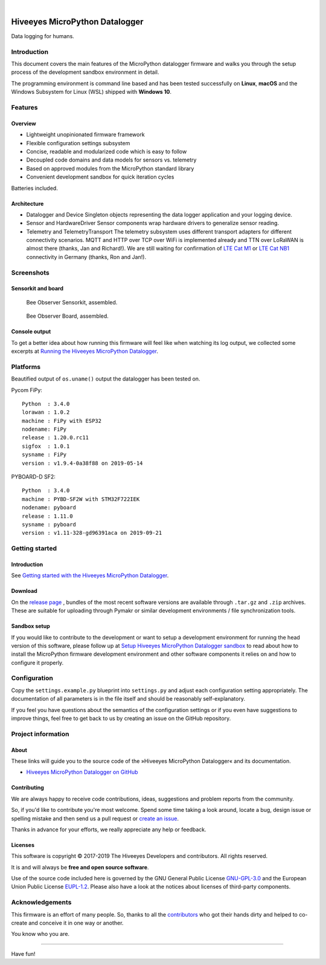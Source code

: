 .. image:: https://img.shields.io/badge/MicroPython-3.4-green.svg
    :target: https://github.com/hiveeyes/hiveeyes-micropython-firmware

.. image:: https://img.shields.io/github/tag/hiveeyes/hiveeyes-micropython-firmware.svg
    :target: https://github.com/hiveeyes/hiveeyes-micropython-firmware

|

###############################
Hiveeyes MicroPython Datalogger
###############################

Data logging for humans.


************
Introduction
************
This document covers the main features of the MicroPython datalogger firmware
and walks you through the setup process of the development sandbox environment
in detail.

The programming environment is command line based and has been tested
successfully on **Linux**, **macOS** and the Windows Subsystem for Linux (WSL)
shipped with **Windows 10**.


********
Features
********

Overview
========
- Lightweight unopinionated firmware framework
- Flexible configuration settings subsystem
- Concise, readable and modularized code which is easy to follow
- Decoupled code domains and data models for sensors vs. telemetry
- Based on approved modules from the MicroPython standard library
- Convenient development sandbox for quick iteration cycles

Batteries included.

Architecture
============
- Datalogger and Device
  Singleton objects representing the data logger application and your logging device.

- Sensor and HardwareDriver
  Sensor components wrap hardware drivers to generalize sensor reading.

- Telemetry and TelemetryTransport
  The telemetry subsystem uses different transport adapters for different
  connectivity scenarios. MQTT and HTTP over TCP over WiFi is implemented
  already and TTN over LoRaWAN is almost there (thanks, Jan and Richard!).
  We are still waiting for confirmation of `LTE Cat M1`_ or `LTE Cat NB1`_
  connectivity in Germany (thanks, Ron and Jan!).


***********
Screenshots
***********

Sensorkit and board
===================
.. figure:: https://ptrace.hiveeyes.org/2019-06-17_bob-sensorkit-small.jpeg
    :target: https://ptrace.hiveeyes.org/2019-06-17_bob-sensorkit-large.jpeg

    Bee Observer Sensorkit, assembled.

.. figure:: https://ptrace.hiveeyes.org/2019-06-17_bob-board-small.jpeg
    :target: https://ptrace.hiveeyes.org/2019-06-17_bob-board-large.jpeg

    Bee Observer Board, assembled.


Console output
==============
To get a better idea about how running this firmware will feel like when
watching its log output, we collected some excerpts at
`Running the Hiveeyes MicroPython Datalogger`_.


*********
Platforms
*********
Beautified output of ``os.uname()`` output the datalogger has been tested on.

Pycom FiPy::

    Python  : 3.4.0
    lorawan : 1.0.2
    machine : FiPy with ESP32
    nodename: FiPy
    release : 1.20.0.rc11
    sigfox  : 1.0.1
    sysname : FiPy
    version : v1.9.4-0a38f88 on 2019-05-14

PYBOARD-D SF2::

    Python  : 3.4.0
    machine : PYBD-SF2W with STM32F722IEK
    nodename: pyboard
    release : 1.11.0
    sysname : pyboard
    version : v1.11-328-gd96391aca on 2019-09-21


***************
Getting started
***************

Introduction
============
See `Getting started with the Hiveeyes MicroPython Datalogger`_.

Download
========
On the `release page`_ , bundles of the most recent software versions
are available through ``.tar.gz`` and ``.zip`` archives.
These are suitable for uploading through Pymakr or similar
development environments / file synchronization tools.

Sandbox setup
=============
If you would like to contribute to the development or want to setup
a development environment for running the head version of this
software, please follow up at `Setup Hiveeyes MicroPython Datalogger sandbox`_
to read about how to install the MicroPython firmware development environment
and other software components it relies on and how to configure it properly.


*************
Configuration
*************
Copy the ``settings.example.py`` blueprint into ``settings.py``
and adjust each configuration setting appropriately. The
documentation of all parameters is in the file itself
and should be reasonably self-explanatory.

If you feel you have questions about the semantics of the
configuration settings or if you even have suggestions to
improve things, feel free to get back to us by creating
an issue on the GitHub repository.


*******************
Project information
*******************

About
=====
These links will guide you to the source code of the
»Hiveeyes MicroPython Datalogger« and its documentation.

- `Hiveeyes MicroPython Datalogger on GitHub <https://github.com/hiveeyes/hiveeyes-micropython-firmware>`_

Contributing
============
We are always happy to receive code contributions, ideas, suggestions
and problem reports from the community.

So, if you'd like to contribute you're most welcome.
Spend some time taking a look around, locate a bug, design issue or
spelling mistake and then send us a pull request or `create an issue`_.

Thanks in advance for your efforts, we really appreciate any help or feedback.

Licenses
========
This software is copyright © 2017-2019 The Hiveeyes Developers and contributors. All rights reserved.

It is and will always be **free and open source software**.

Use of the source code included here is governed by the GNU General Public License
`GNU-GPL-3.0`_ and the European Union Public License `EUPL-1.2`_.
Please also have a look at the notices about licenses of third-party components.


****************
Acknowledgements
****************
This firmware is an effort of many people. So, thanks to all
the `contributors`_ who got their hands dirty and helped to
co-create and conceive it in one way or another.

You know who you are.


----

Have fun!


.. _Setup Hiveeyes MicroPython Datalogger sandbox: https://github.com/hiveeyes/hiveeyes-micropython-firmware/blob/master/doc/sandbox-setup.rst
.. _contributors: https://github.com/hiveeyes/hiveeyes-micropython-firmware/blob/master/CONTRIBUTORS.rst
.. _create an issue: https://github.com/hiveeyes/hiveeyes-micropython-firmware/issues/new
.. _Getting started with the Hiveeyes MicroPython Datalogger: https://github.com/hiveeyes/hiveeyes-micropython-firmware/blob/master/doc/getting-started.rst
.. _Running the Hiveeyes MicroPython Datalogger: https://github.com/hiveeyes/hiveeyes-micropython-firmware/blob/0.4.0/doc/screenshots/05-running.rst
.. _release page: https://github.com/hiveeyes/hiveeyes-micropython-firmware/releases

.. _Pycom FiPy: https://pycom.io/product/fipy/
.. _Pycom LoPy4: https://pycom.io/product/lopy4/
.. _Pycom WiPy3: https://pycom.io/product/wipy-3-0/

.. _LTE Cat M1: https://docs.pycom.io/tutorials/lte/cat-m1.html
.. _LTE Cat NB1: https://docs.pycom.io/tutorials/lte/nb-iot.html

.. _GNU-GPL-3.0: https://opensource.org/licenses/GPL-3.0
.. _EUPL-1.2: https://opensource.org/licenses/EUPL-1.2
